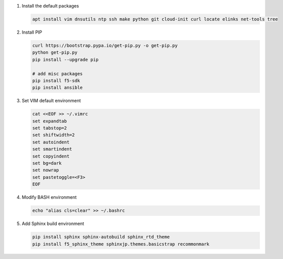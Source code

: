 #. Install the default packages

   .. code-block:: bash
      
      apt install vim dnsutils ntp ssh make python git cloud-init curl locate elinks net-tools tree

#. Install PIP

   .. code-block:: bash
      
      curl https://bootstrap.pypa.io/get-pip.py -o get-pip.py
      python get-pip.py
      pip install --upgrade pip
      
      # add misc packages
      pip install f5-sdk
      pip install ansible

#. Set VIM default environment

   .. code-block:: bash
   
      cat <<EOF >> ~/.vimrc
      set expandtab
      set tabstop=2
      set shiftwidth=2
      set autoindent
      set smartindent
      set copyindent
      set bg=dark
      set nowrap
      set pastetoggle=<F3>
      EOF

#. Modify BASH environment

   .. code-block:: bash
   
      echo "alias cls=clear" >> ~/.bashrc
    
#. Add Sphinx build environment

   .. code-block:: bash
   
      pip install sphinx sphinx-autobuild sphinx_rtd_theme
      pip install f5_sphinx_theme sphinxjp.themes.basicstrap recommonmark 
      

